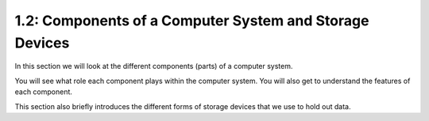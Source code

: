 ========================================================
1.2: Components of a Computer System and Storage Devices 
========================================================
In this section we will look at the different components (parts) of a computer system.

You will see what role each component plays within the computer system. You will also get to understand the features of each component.

This section also briefly introduces the different forms of storage devices that we use to hold out data. 